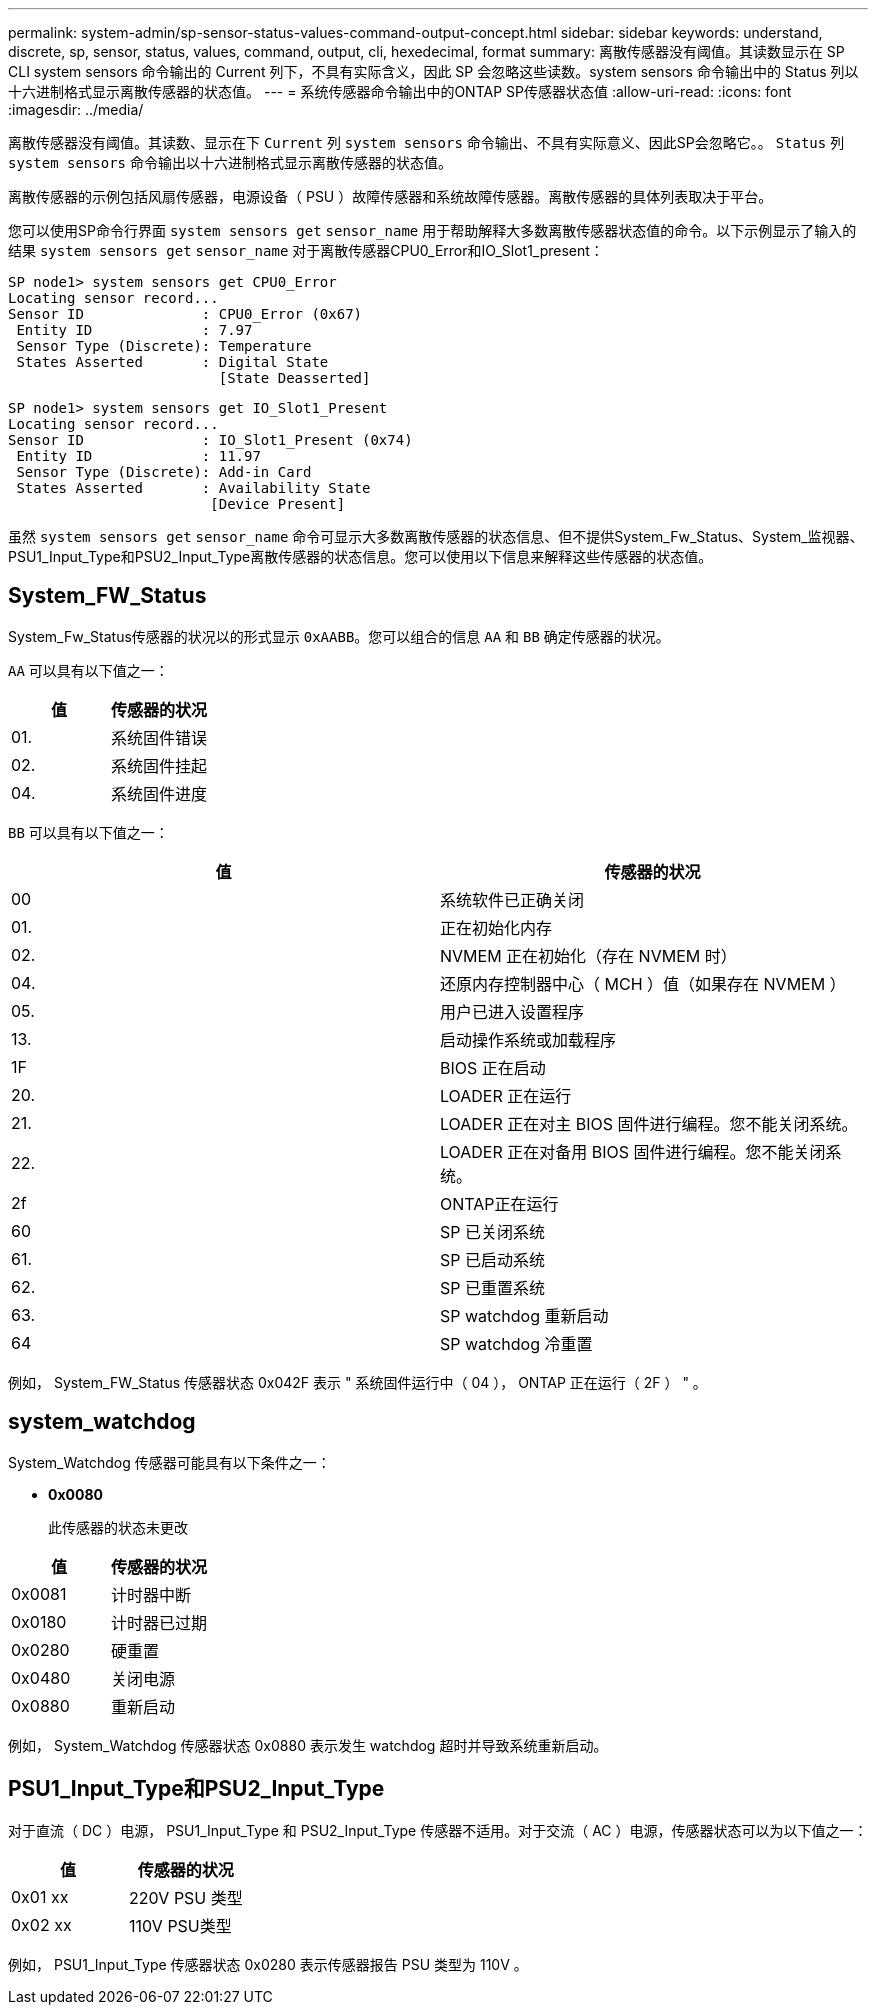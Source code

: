 ---
permalink: system-admin/sp-sensor-status-values-command-output-concept.html 
sidebar: sidebar 
keywords: understand, discrete, sp, sensor, status, values, command, output, cli, hexedecimal, format 
summary: 离散传感器没有阈值。其读数显示在 SP CLI system sensors 命令输出的 Current 列下，不具有实际含义，因此 SP 会忽略这些读数。system sensors 命令输出中的 Status 列以十六进制格式显示离散传感器的状态值。 
---
= 系统传感器命令输出中的ONTAP SP传感器状态值
:allow-uri-read: 
:icons: font
:imagesdir: ../media/


[role="lead"]
离散传感器没有阈值。其读数、显示在下 `Current` 列 `system sensors` 命令输出、不具有实际意义、因此SP会忽略它。。 `Status` 列 `system sensors` 命令输出以十六进制格式显示离散传感器的状态值。

离散传感器的示例包括风扇传感器，电源设备（ PSU ）故障传感器和系统故障传感器。离散传感器的具体列表取决于平台。

您可以使用SP命令行界面 `system sensors get` `sensor_name` 用于帮助解释大多数离散传感器状态值的命令。以下示例显示了输入的结果 `system sensors get` `sensor_name` 对于离散传感器CPU0_Error和IO_Slot1_present：

[listing]
----
SP node1> system sensors get CPU0_Error
Locating sensor record...
Sensor ID              : CPU0_Error (0x67)
 Entity ID             : 7.97
 Sensor Type (Discrete): Temperature
 States Asserted       : Digital State
                         [State Deasserted]
----
[listing]
----
SP node1> system sensors get IO_Slot1_Present
Locating sensor record...
Sensor ID              : IO_Slot1_Present (0x74)
 Entity ID             : 11.97
 Sensor Type (Discrete): Add-in Card
 States Asserted       : Availability State
                        [Device Present]
----
虽然 `system sensors get` `sensor_name` 命令可显示大多数离散传感器的状态信息、但不提供System_Fw_Status、System_监视器、PSU1_Input_Type和PSU2_Input_Type离散传感器的状态信息。您可以使用以下信息来解释这些传感器的状态值。



== System_FW_Status

System_Fw_Status传感器的状况以的形式显示 `0xAABB`。您可以组合的信息 `AA` 和 `BB` 确定传感器的状况。

`AA` 可以具有以下值之一：

|===
| 值 | 传感器的状况 


 a| 
01.
 a| 
系统固件错误



 a| 
02.
 a| 
系统固件挂起



 a| 
04.
 a| 
系统固件进度

|===
`BB` 可以具有以下值之一：

|===
| 值 | 传感器的状况 


 a| 
00
 a| 
系统软件已正确关闭



 a| 
01.
 a| 
正在初始化内存



 a| 
02.
 a| 
NVMEM 正在初始化（存在 NVMEM 时）



 a| 
04.
 a| 
还原内存控制器中心（ MCH ）值（如果存在 NVMEM ）



 a| 
05.
 a| 
用户已进入设置程序



 a| 
13.
 a| 
启动操作系统或加载程序



 a| 
1F
 a| 
BIOS 正在启动



 a| 
20.
 a| 
LOADER 正在运行



 a| 
21.
 a| 
LOADER 正在对主 BIOS 固件进行编程。您不能关闭系统。



 a| 
22.
 a| 
LOADER 正在对备用 BIOS 固件进行编程。您不能关闭系统。



 a| 
2f
 a| 
ONTAP正在运行



 a| 
60
 a| 
SP 已关闭系统



 a| 
61.
 a| 
SP 已启动系统



 a| 
62.
 a| 
SP 已重置系统



 a| 
63.
 a| 
SP watchdog 重新启动



 a| 
64
 a| 
SP watchdog 冷重置

|===
例如， System_FW_Status 传感器状态 0x042F 表示 " 系统固件运行中（ 04 ）， ONTAP 正在运行（ 2F ） " 。



== system_watchdog

System_Watchdog 传感器可能具有以下条件之一：

* *0x0080*
+
此传感器的状态未更改



|===
| 值 | 传感器的状况 


 a| 
0x0081
 a| 
计时器中断



 a| 
0x0180
 a| 
计时器已过期



 a| 
0x0280
 a| 
硬重置



 a| 
0x0480
 a| 
关闭电源



 a| 
0x0880
 a| 
重新启动

|===
例如， System_Watchdog 传感器状态 0x0880 表示发生 watchdog 超时并导致系统重新启动。



== PSU1_Input_Type和PSU2_Input_Type

对于直流（ DC ）电源， PSU1_Input_Type 和 PSU2_Input_Type 传感器不适用。对于交流（ AC ）电源，传感器状态可以为以下值之一：

|===
| 值 | 传感器的状况 


 a| 
0x01 xx
 a| 
220V PSU 类型



 a| 
0x02 xx
 a| 
110V PSU类型

|===
例如， PSU1_Input_Type 传感器状态 0x0280 表示传感器报告 PSU 类型为 110V 。
